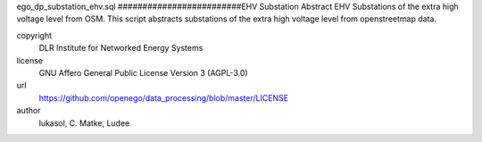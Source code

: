 .. AUTOGENERATED - DO NOT TOUCH!

ego_dp_substation_ehv.sql
#########################EHV Substation
Abstract EHV Substations of the extra high voltage level from OSM.
This script abstracts substations of the extra high voltage level from openstreetmap data. 


copyright
  DLR Institute for Networked Energy Systems

license
  GNU Affero General Public License Version 3 (AGPL-3.0)

url
  https://github.com/openego/data_processing/blob/master/LICENSE

author
  lukasol, C. Matke, Ludee

